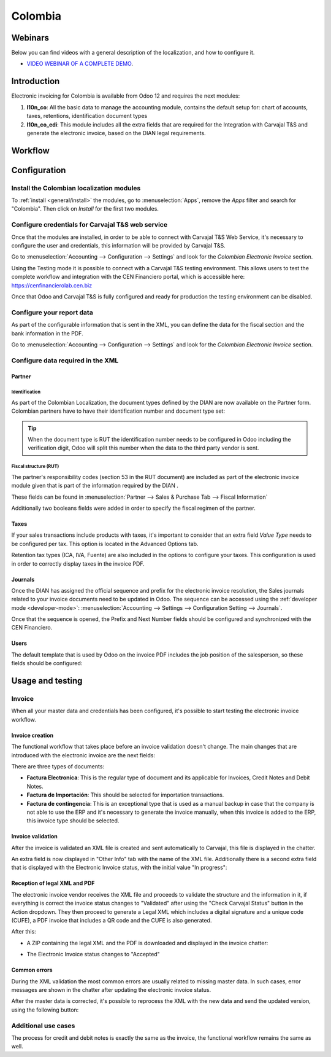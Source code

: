 ========
Colombia
========

Webinars
========

Below you can find videos with a general description of the localization, and how to configure it.

- `VIDEO WEBINAR OF A COMPLETE DEMO <https://youtu.be/BOzucXRUZDE>`_.

Introduction
============

Electronic invoicing for Colombia is available from Odoo 12 and
requires the next modules:

#. **l10n_co**: All the basic data to manage the accounting module,
   contains the default setup for: chart of accounts, taxes,
   retentions, identification document types
#. **l10n_co_edi**: This module includes all the extra fields that are
   required for the Integration with Carvajal T&S and generate the
   electronic invoice, based on the DIAN legal requirements.


Workflow
========

.. image:: media/colombia01.png
   :align: center


Configuration
=============

Install the Colombian localization modules
------------------------------------------

To :ref:`install <general/install>` the modules, go to :menuselection:`Apps`, remove the *Apps*
filter and search for "Colombia". Then click on *Install* for the first two modules.

.. image:: media/colombia02.png
   :align: center


Configure credentials for Carvajal T&S web service
--------------------------------------------------

Once that the modules are installed, in order to be able to connect
with Carvajal T&S Web Service, it's necessary to configure the user
and credentials, this information will be provided by Carvajal T&S.

Go to :menuselection:`Accounting --> Configuration --> Settings` and
look for the *Colombian Electronic Invoice* section.

.. image:: media/colombia03.png
   :align: center

Using the Testing mode it is possible to connect with a Carvajal T&S
testing environment. This allows users to test the complete workflow
and integration with the CEN Financiero portal, which is accessible
here: https://cenfinancierolab.cen.biz

Once that Odoo and Carvajal T&S is fully configured and ready for
production the testing environment can be disabled.


Configure your report data
--------------------------

As part of the configurable information that is sent in the XML, you
can define the data for the fiscal section and the bank information in
the PDF.

Go to :menuselection:`Accounting --> Configuration --> Settings` and
look for the *Colombian Electronic Invoice* section.

.. image:: media/colombia04.png
   :align: center


Configure data required in the XML
----------------------------------

Partner
~~~~~~~

Identification
^^^^^^^^^^^^^^

As part of the Colombian Localization, the document types defined by
the DIAN are now available on the Partner form. Colombian partners
have to have their identification number and document type set:

.. image:: media/colombia05.png
   :align: center

.. tip:: When the document type is RUT the identification number needs
   to be configured in Odoo including the verification digit, Odoo
   will split this number when the data to the third party vendor is
   sent.


Fiscal structure (RUT)
^^^^^^^^^^^^^^^^^^^^^^

The partner's responsibility codes (section 53 in the RUT document)
are included as part of the electronic invoice module given that is
part of the information required by the DIAN .

These fields can be found in :menuselection:`Partner --> Sales &
Purchase Tab --> Fiscal Information`

.. image:: media/colombia06.png
   :align: center

Additionally two booleans fields were added in order to specify the
fiscal regimen of the partner.


Taxes
~~~~~

If your sales transactions include products with taxes, it's important
to consider that an extra field *Value Type* needs to be configured
per tax. This option is located in the Advanced Options tab.

.. image:: media/colombia07.png
   :align: center

Retention tax types (ICA, IVA, Fuente) are also included in the
options to configure your taxes. This configuration is used in order
to correctly display taxes in the invoice PDF.

.. image:: media/colombia08.png
   :align: center


Journals
~~~~~~~~

Once the DIAN has assigned the official sequence and prefix for the
electronic invoice resolution, the Sales journals related to your
invoice documents need to be updated in Odoo.  The sequence can be
accessed using the :ref:`developer mode <developer-mode>`: :menuselection:`Accounting -->
Settings --> Configuration Setting --> Journals`.

.. image:: media/colombia09.png
   :align: center

Once that the sequence is opened, the Prefix and Next Number fields
should be configured and synchronized with the CEN Financiero.

.. image:: media/colombia10.png
   :align: center


Users
~~~~~

The default template that is used by Odoo on the invoice PDF includes
the job position of the salesperson, so these fields should be
configured:

.. image:: media/colombia11.png
   :align: center


Usage and testing
=================

Invoice
-------

When all your master data and credentials has been configured, it's
possible to start testing the electronic invoice workflow.


Invoice creation
~~~~~~~~~~~~~~~~

The functional workflow that takes place before an invoice validation
doesn't change. The main changes that are introduced with the
electronic invoice are the next fields:

.. image:: media/colombia12.png
   :align: center

There are three types of documents:

- **Factura Electronica**: This is the regular type of document and
  its applicable for Invoices, Credit Notes and Debit Notes.
- **Factura de Importación**: This should be selected for importation
  transactions.
- **Factura de contingencia**: This is an exceptional type that is
  used as a manual backup in case that the company is not able to use
  the ERP and it's necessary to generate the invoice manually, when
  this invoice is added to the ERP, this invoice type should be
  selected.


Invoice validation
~~~~~~~~~~~~~~~~~~

After the invoice is validated an XML file is created and sent
automatically to Carvajal, this file is displayed in the chatter.

.. image:: media/colombia13.png
   :align: center

An extra field is now displayed in "Other Info" tab with the name of
the XML file. Additionally there is a second extra field that is
displayed with the Electronic Invoice status, with the initial value
"In progress":

.. image:: media/colombia14.png
   :align: center


Reception of legal XML and PDF
~~~~~~~~~~~~~~~~~~~~~~~~~~~~~~

The electronic invoice vendor receives the XML file and proceeds to
validate the structure and the information in it, if everything is
correct the invoice status changes to "Validated" after using the
"Check Carvajal Status" button in the Action dropdown. They then
proceed to generate a Legal XML which includes a digital signature and
a unique code (CUFE), a PDF invoice that includes a QR code and the
CUFE is also generated.

After this:

- A ZIP containing the legal XML and the PDF is downloaded and
  displayed in the invoice chatter:

  .. image:: media/colombia15.png

  .. image:: media/colombia16.png

- The Electronic Invoice status changes to "Accepted"


Common errors
~~~~~~~~~~~~~

During the XML validation the most common errors are usually related
to missing master data. In such cases, error messages are shown in the
chatter after updating the electronic invoice status.

.. image:: media/colombia17.png
   :align: center

After the master data is corrected, it's possible to reprocess the XML
with the new data and send the updated version, using the following
button:

.. image:: media/colombia18.png
   :align: center

.. image:: media/colombia19.png
   :align: center


Additional use cases
--------------------

The process for credit and debit notes is exactly the same as the
invoice, the functional workflow remains the same as well.
